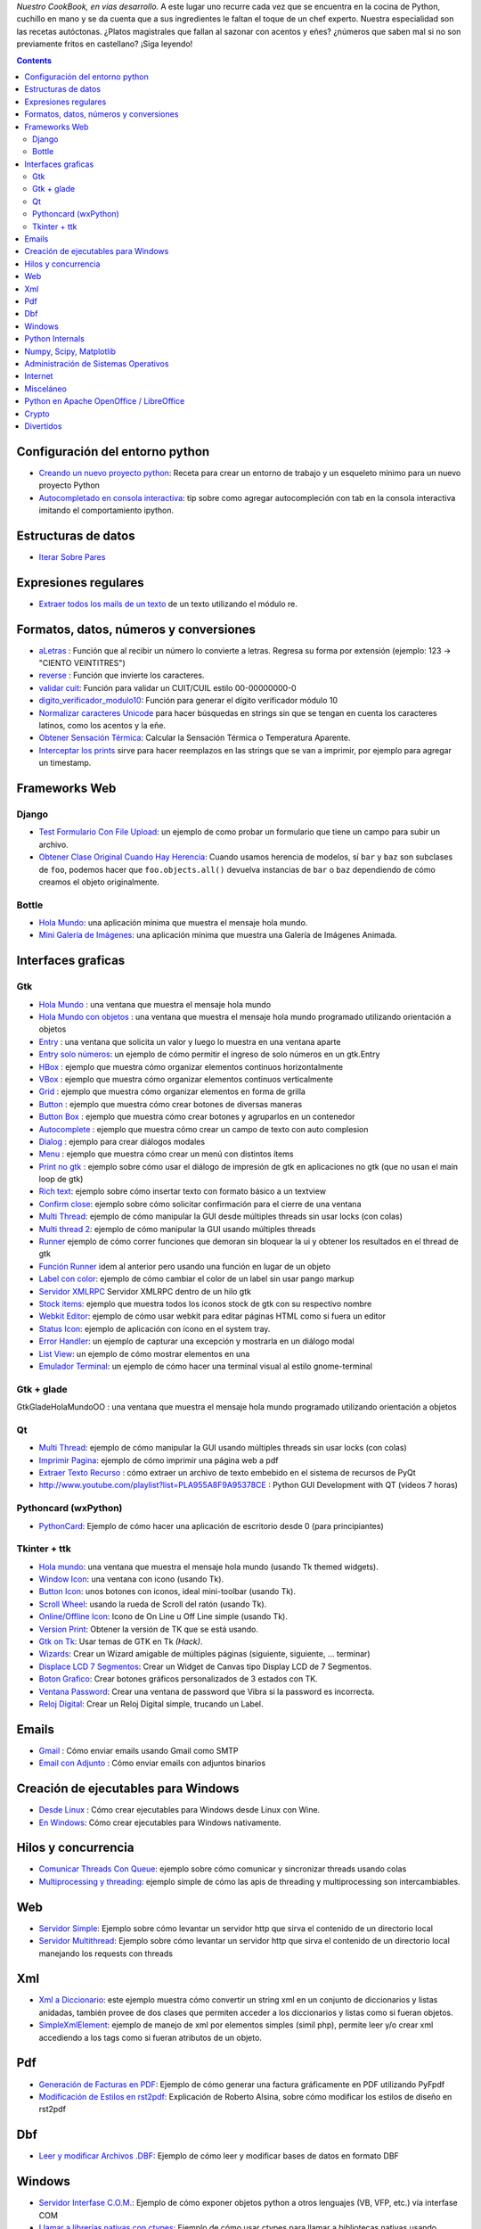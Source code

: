 .. title: Recetario


*Nuestro CookBook, en vías desarrollo.* A este lugar uno recurre cada vez que se encuentra en la cocina de Python, cuchillo en mano y se da cuenta que a sus ingredientes le faltan el toque de un chef experto. Nuestra especialidad son las recetas autóctonas. ¿Platos magistrales que fallan al sazonar con acentos y eñes? ¿números que saben mal si no son previamente fritos en castellano? ¡Siga leyendo!

.. contents::

Configuración del entorno python
--------------------------------

* `Creando un nuevo proyecto python </recetario/creandounnuevoproyectopython>`__: Receta para crear un entorno de trabajo y un esqueleto mínimo para un nuevo proyecto Python

* `Autocompletado en consola interactiva </recetario/autocomplecionenconsolainteractiva>`__: tip sobre como agregar autocompleción con tab en la consola interactiva imitando el comportamiento ipython.

Estructuras de datos
--------------------

* `Iterar Sobre Pares </recetario/iterarsobrepares>`__

Expresiones regulares
---------------------

* `Extraer todos los mails de un texto </recetario/extraermails>`__ de un texto utilizando el módulo re.

Formatos, datos, números y conversiones
---------------------------------------

* `aLetras </recetario/aletras>`__ : Función que al recibir un número lo convierte a letras. Regresa su forma por extensión (ejemplo: 123 -> "CIENTO VEINTITRES")

* `reverse </recetario/reverse>`__ : Función que invierte los caracteres.

* `validar cuit </recetario/validarcuit>`__: Función para validar un CUIT/CUIL estilo 00-00000000-0

* `digito_verificador_modulo10 </recetario/calculardigitoverificadormodulodiez>`__: Función para generar el dígito verificador módulo 10

* `Normalizar caracteres Unicode </recetario/normalizarcaracteresunicode>`__ para hacer búsquedas en strings sin que se tengan en cuenta los caracteres latinos, como los acentos y la eñe.

* `Obtener Sensación Térmica </recetario/obtenersensaciontermica>`__: Calcular la Sensación Térmica o Temperatura Aparente.

* `Interceptar los prints </recetario/interceptarprints>`__ sirve para hacer reemplazos en las strings que se van a imprimir, por ejemplo para agregar un timestamp.

Frameworks Web
--------------

Django
~~~~~~

* `Test Formulario Con File Upload </recetario/django/testformularioConfileupload>`__:  un ejemplo de como probar un formulario que tiene un campo para subir un archivo.

* `Obtener Clase Original Cuando Hay Herencia </recetario/django/obtenerclaseoriginalcuandohayherencia>`__: Cuando usamos herencia de modelos, sí ``bar`` y ``baz`` son subclases de ``foo``, podemos hacer que ``foo.objects.all()`` devuelva instancias de ``bar`` o ``baz`` dependiendo de cómo creamos el objeto originalmente.

Bottle
~~~~~~

* `Hola Mundo </recetario/bottle/holamundo>`__: una aplicación mínima que muestra el mensaje hola mundo.

* `Mini Galería de Imágenes </recetario/bottle/galeria>`__: una aplicación mínima que muestra una Galería de Imágenes Animada.

.. _recetario_interaces_graficas:

Interfaces graficas
-------------------

Gtk
~~~

* `Hola Mundo </recetario/gui/gtk/holamundo>`__ : una ventana que muestra el mensaje hola mundo

* `Hola Mundo con objetos </recetario/gui/gtk/holamundooo>`__ : una ventana que muestra el mensaje hola mundo programado utilizando orientación a objetos

* `Entry </recetario/gui/gtk/entry>`__ : una ventana que solicita un valor y luego lo muestra en una ventana aparte

* `Entry solo números </recetario/gui/gtk/entrysolonumeros>`__: un ejemplo de cómo permitir el ingreso de solo números en un gtk.Entry

* `HBox </recetario/gui/gtk/hbox>`__ : ejemplo que muestra cómo organizar elementos continuos horizontalmente

* `VBox </recetario/gui/gtk/vbox>`__ : ejemplo que muestra cómo organizar elementos continuos verticalmente

* `Grid </recetario/gui/gtk/grid>`__ : ejemplo que muestra cómo organizar elementos en forma de grilla

* `Button </recetario/gui/gtk/button>`__ : ejemplo que muestra cómo crear botones de diversas maneras

* `Button Box </recetario/gui/gtk/buttonbox>`__ : ejemplo que muestra cómo crear botones y agruparlos en un contenedor

* `Autocomplete </recetario/gui/gtk/autocomplete>`_ : ejemplo que muestra cómo crear un campo de texto con auto complesion

* `Dialog </recetario/gui/gtk/dialog>`__ : ejemplo para crear diálogos modales

* `Menu </recetario/gui/gtk/menu>`__ :  ejemplo que muestra cómo crear un menú con distintos ítems

* `Print no gtk </recetario/gui/gtk/printnongtk>`__ : ejemplo sobre cómo usar el diálogo de impresión de gtk en aplicaciones no gtk (que no usan el main loop de gtk)

* `Rich text </recetario/gui/gtk/richtext>`__: ejemplo sobre cómo insertar texto con formato básico a un textview

* `Confirm close </recetario/gui/gtk/confirmclose>`__: ejemplo sobre cómo solicitar confirmación para el cierre de una ventana

* `Multi Thread </recetario/gui/gtk/multithread>`__: ejemplo de cómo manipular la GUI desde múltiples threads sin usar locks (con colas)

* `Multi thread 2 </recetario/gui/gtk/multithread2>`__: ejemplo de cómo manipular la GUI usando múltiples threads

* `Runner </recetario/gui/gtk/runner>`_ ejemplo de cómo correr funciones que demoran sin bloquear la ui y obtener los resultados en el thread de gtk

* `Función Runner </recetario/gui/gtk/funcionrunner>`__ idem al anterior pero usando una función en lugar de un objeto

* `Label con color </recetario/gui/gtk/labelconcolor>`__: ejemplo de cómo cambiar el color de un label sin usar pango markup

* `Servidor XMLRPC </recetario/gui/gtk/xmlrpcerver>`__ Servidor XMLRPC dentro de un hilo gtk

* `Stock items </recetario/gui/gtk/stockitems>`__: ejemplo que muestra todos los iconos stock de gtk con su respectivo nombre

* `Webkit Editor </recetario/gui/gtk/webkiteditor>`__: ejemplo de cómo usar webkit para editar páginas HTML como si fuera un editor

* `Status Icon </recetario/gui/gtk/statusicon>`__: ejemplo de aplicación con ícono en el system tray.

* `Error Handler </recetario/gui/gtk/errorhandler>`__: un ejemplo de capturar una excepción y mostrarla en un diálogo modal

* `List View </recetario/gui/gtk/listview>`__: un ejemplo de cómo mostrar elementos en una

* `Emulador Terminal </recetario/gui/gtk/EmuladorTerminal>`__: un ejemplo de cómo hacer una terminal visual al estilo gnome-terminal

Gtk + glade
~~~~~~~~~~~

GtkGladeHolaMundoOO : una ventana que muestra el mensaje hola mundo programado utilizando orientación a objetos

Qt
~~

* `Multi Thread </recetario/qt/qtmultithread>`__: ejemplo de cómo manipular la GUI usando múltiples threads sin usar locks (con colas)

* `Imprimir Pagina </recetario/qt/qtimprimirpagina>`__: ejemplo de cómo imprimir una página web a pdf

* `Extraer Texto Recurso </recetario/qt/qtextraertextorecurso>`__ : cómo extraer un archivo de texto embebido en el sistema de recursos de PyQt

* http://www.youtube.com/playlist?list=PLA955A8F9A95378CE : Python GUI Development with QT (videos 7 horas)

Pythoncard (wxPython)
~~~~~~~~~~~~~~~~~~~~~

* `PythonCard </recetario/pythoncard>`__: Ejemplo de cómo hacer una aplicación de escritorio desde 0 (para principiantes)

Tkinter + ttk
~~~~~~~~~~~~~

* `Hola mundo </recetario/ttkholamundo>`__: una ventana que muestra el mensaje hola mundo (usando Tk themed widgets).

* `Window Icon </recetario/tkwindowicon>`__: una ventana con icono (usando Tk).

* `Button Icon </recetario/tkbuttonicon>`__: unos botones con iconos, ideal mini-toolbar (usando Tk).

* `Scroll Wheel </recetario/tkscrollwhell>`__: usando la rueda de Scroll del ratón (usando Tk).

* `Online/Offline Icon </recetario/tkOnlineOfflineIcon>`__: Icono de On Line u Off Line simple (usando Tk).

* `Version Print </recetario/tkversionprint>`__: Obtener la versión de TK que se está usando.

* `Gtk on Tk </recetario/gtkontk>`__: Usar temas de GTK en Tk *(Hack)*.

* `Wizards </recetario/tkwizards>`__: Crear un Wizard amigable de múltiples páginas (siguiente, siguiente, ... terminar)

* `Displace LCD 7 Segmentos </recetario/displaylcd7segmentos>`__: Crear un Widget de Canvas tipo Display LCD de 7 Segmentos.

* `Boton Grafico </recetario/botongraficotk>`__: Crear botones gráficos personalizados de 3 estados con TK.

* `Ventana Password </recetario/ventanapasswordvibra>`__: Crear una ventana de password que Vibra si la password es incorrecta.

* `Reloj Digital </recetario/relojdigital>`__: Crear un Reloj Digital simple, trucando un Label.

Emails
------

* `Gmail </recetario/gmailmail>`__ : Cómo enviar emails usando Gmail como SMTP

* `Email con Adjunto </recetario/emailconadjunto>`__ : Cómo enviar emails con adjuntos binarios

Creación de ejecutables para Windows
------------------------------------

* `Desde Linux </recetario/crearejecutablewindowsdesdelinux>`__ : Cómo crear ejecutables para Windows desde Linux con Wine.

* `En Windows </recetario/crearejecutablewindows>`__: Cómo crear ejecutables para Windows nativamente.

Hilos y concurrencia
--------------------

* `Comunicar Threads Con Queue </recetario/comunicarthreadsconqueue>`__: ejemplo sobre cómo comunicar y sincronizar threads usando colas

* `Multiprocessing y threading </recetario/MultiprocessingYThreading>`__: ejemplo simple de cómo las apis de threading y multiprocessing son intercambiables.

Web
---

* `Servidor Simple </recetario/comolevantarunservidorhttpsimple>`__: Ejemplo sobre cómo levantar un servidor http que sirva el contenido de un directorio local

* `Servidor Multithread </recetario/comolevantarunservidorhttpmultithread>`__: Ejemplo sobre cómo levantar un servidor http que sirva el contenido de un directorio local manejando los requests con threads

Xml
---

* `Xml a Diccionario </recetario/xmladiccionario>`__: este ejemplo muestra cómo convertir un string xml en un conjunto de diccionarios y listas anidadas, también provee de dos clases que permiten acceder a los diccionarios y listas como si fueran objetos.

* `SimpleXmlElement </recetario/simplexmlelement>`__: ejemplo de manejo de xml por elementos simples (simil php), permite leer y/o crear xml accediendo a los tags como si fueran atributos de un objeto.

Pdf
---

* `Generación de Facturas en PDF </recetario/facturapyfpdf>`__: Ejemplo de cómo generar una factura gráficamente en PDF utilizando PyFpdf

* `Modificación de Estilos en rst2pdf </recetario/estilosrst2pdf>`__: Explicación de Roberto Alsina, sobre cómo modificar los estilos de diseño en rst2pdf

Dbf
---

* `Leer y modificar Archivos .DBF </recetario/dbfpy>`__: Ejemplo de cómo leer y modificar bases de datos en formato DBF

Windows
-------

* `Servidor Interfase C.O.M. </recetario/servidorcom>`__: Ejemplo de cómo exponer objetos python a otros lenguajes (VB, VFP, etc.) vía interfase COM

* `Llamar a librerías nativas con ctypes </recetario/winbatt>`__: Ejemplo de cómo usar ctypes para llamar a bibliotecas nativas usando estructuras C.

Python Internals
----------------

* `Locals De Una Función Que Lanzó Una Excepción </recetario/localsdeunafuncionquelanzounaexcepcion>`__: ejemplo de cómo obtener las variables locales a la función que lanzó una excepción

* `Psyco Speed Up </recetario/psycospeedup>`__: Como acelerar las aplicaciones con Psyco, si esta presente.

* `Mapeando Memoria </recetario/mapeandomemoria>`__: Cómo generar un mapa de la memoria con heapy

Numpy, Scipy, Matplotlib
------------------------

* `Histograma </recetario/histograma>`__: Ejemplo sencillo de uso de la función *hist*

Administración de Sistemas Operativos
-------------------------------------

* `Listar procesos </recetario/listarprocesos>`__: cómo listar procesos multiplataforma

* `Chequear Interfaces Internet Linux </recetario/chequearinterfacesinternetlinux>`__

* `Xdg-Sudo </recetario/xdg-sudo>`__: El sudo Gráfico Universal, para Escritorios GTK/QT/whatever, inspirado en *xdg-open* de Linux.

* `Chequeo de Paquetes, APT, Linux </recetario/chequeo_de_paquetes_apt_linux>`__: Chequear si un Programa está instalado, o no, y si existe en Linux.

Internet
--------

* `Revisar conexion </recetario/revisarconexion>`__: revisar si estamos conectados a internet conexión.

* `Obtener Bytes transferidos </recetario/obtenerbytestransferidos>`__: obtener la cantidad de datos transferidos en Bytes.

* `Ip publica </recetario/ippublica>`__ : obtener la  dirección ip pública usando 3 líneas de Python.

* `Obtener ubicación geográfica </recetario/obtenerubicaciongeografica>`__: obtener datos de la ubicación geográfica (Geo-Location) usando Python-Geoip.

Misceláneo
----------

* `Matrix </recetario/matrixpythontoy>`__: Efecto "The Matrix" en línea de comandos, ideal CLI Screen Saver / Screen Lock.

* `Saber si libreria está instalada </recetario/sabersinlibreriaestainstalada>`__: Saber si N Libreria está instalada sin ingresar al intérprete de Python.

* `Python version check </recetario/pythonversioncheck>`__: Chequea la versión de Python, y sale o imprime error en función de eso.

* `Root check </recetario/rootcheck>`__: Comprobar si somos root y actuar en función de eso, orientado a Linux.

* `Como bajar todos los buffers al disco </recetario/comobajartodoslosbuffersaldisco>`__: Best Practice para un programa en Linux para cerrarse.

* `Progressbar y urllib2 </recetario/progressbarurllib2>`__: Cómo descargar algo de internet y mostrar una barrita de progreso.

* `Chequear distro versión </recetario/checkdistroversion>`__: Chequea la versión de la Distribución Linux y actuar en función de eso.

* `Alarma precaria </recetario/alarmaprecaria>`__: Alarma mínima y básica de línea de comandos.

* `Keyboard leds demo </recetario/keyboardledsdemo>`__: Cómo controlar los Leds del Teclado con Python.

* `Notificar dispositivos usb </recetario/notificardispositivosusb>`__ : Cómo detectar y notificar dispositivos USB en Linux.

Python en Apache OpenOffice / LibreOffice
-----------------------------------------

* `Hola Mundo </recetario/pyuno/holamundo>`__

* `Mi primer macro </recetario/pyuno/miprimermacro>`__

Crypto
------

* `Blowfish con Blowfishpy </recetario/crypto/blowfishconblowfishpy>`__: como encriptar usando el modulo blowfish.py

Divertidos
----------

* `Nado sincronizado </recetario/fun/nadosincronizado>`__: bailarín de nado sincronizado en tu consola!

* `Nado sincronizado disco </recetario/fun/nadosincronizadodisco>`__: bailarín de nado sincronizado en tu consola con luces de colores!

* `Mini space invaders </recetario/fun/minispaceinvaders>`__: Un mini space invaders usando caracteres.

* `Pasar reCAPTCHA </recetario/fun/pasarrecaptcha>`__: Consiste en hacer polling a una pestaña, y cuando aparezca "I'm not a robot", darle click a esa opción.
